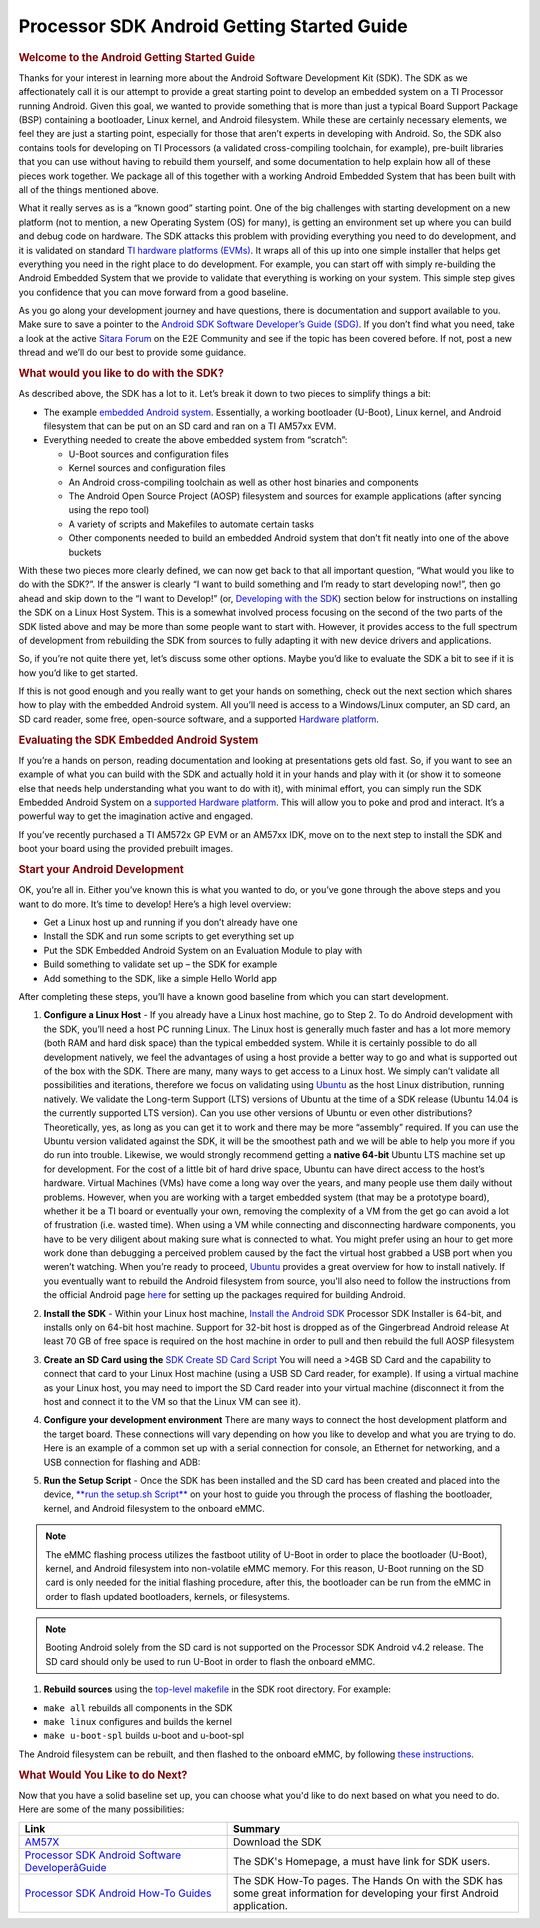 ***************************************************
Processor SDK Android Getting Started Guide
***************************************************

.. rubric:: Welcome to the Android Getting Started Guide
   :name: welcome-to-the-android-getting-started-guide

Thanks for your interest in learning more about the Android Software
Development Kit (SDK). The SDK as we affectionately call it is our
attempt to provide a great starting point to develop an embedded
system on a TI Processor running Android. Given this goal, we wanted
to provide something that is more than just a typical Board Support
Package (BSP) containing a bootloader, Linux kernel, and Android
filesystem. While these are certainly necessary elements, we feel they
are just a starting point, especially for those that aren’t experts in
developing with Android. So, the SDK also contains tools for
developing on TI Processors (a validated cross-compiling toolchain,
for example), pre-built libraries that you can use without having to
rebuild them yourself, and some documentation to help explain how all
of these pieces work together. We package all of this together with a
working Android Embedded System that has been built with all of the
things mentioned above.

What it really serves as is a “known good” starting point. One of the
big challenges with starting development on a new platform (not to
mention, a new Operating System (OS) for many), is getting an
environment set up where you can build and debug code on hardware. The
SDK attacks this problem with providing everything you need to do
development, and it is validated on standard `TI hardware platforms
(EVMs) <Release_Specific.html#supported-platforms-and-versions>`__.
It wraps all of this up into one simple installer that helps get
everything you need in the right place to do development. For example,
you can start off with simply re-building the Android Embedded System
that we provide to validate that everything is working on your system.
This simple step gives you confidence that you can move forward from a
good baseline.

As you go along your development journey and have questions, there is
documentation and support available to you. Make sure to save a pointer
to the `Android SDK Software Developer’s Guide
(SDG) <Overview.html#processor-sdk-android-software-developers-guide>`__.
If you don’t find what you need, take a look at the active `Sitara
Forum <http://e2e.ti.com/support/arm/sitara_arm/f/791.aspx>`__ on the
E2E Community and see if the topic has been covered before. If not, post
a new thread and we’ll do our best to provide some guidance.

.. rubric:: What would you like to do with the SDK?
   :name: what-would-you-like-to-do-with-the-sdk

As described above, the SDK has a lot to it. Let’s break it down to two
pieces to simplify things a bit:

-  The example `embedded Android
   system <Overview.html#software-stack>`__.
   Essentially, a working bootloader (U-Boot), Linux kernel, and Android
   filesystem that can be put on an SD card and ran on a TI AM57xx EVM.
-  Everything needed to create the above embedded system from “scratch”:

   -  U-Boot sources and configuration files
   -  Kernel sources and configuration files
   -  An Android cross-compiling toolchain as well as other host
      binaries and components
   -  The Android Open Source Project (AOSP) filesystem and sources for
      example applications (after syncing using the repo tool)
   -  A variety of scripts and Makefiles to automate certain tasks
   -  Other components needed to build an embedded Android system that
      don’t fit neatly into one of the above buckets

With these two pieces more clearly defined, we can now get back to that
all important question, “What would you like to do with the SDK?”. If
the answer is clearly “I want to build something and I’m ready to start
developing now!”, then go ahead and skip down to the “I want to
Develop!” (or, `Developing with the
SDK <Overview.html#start-your-android-development>`__)
section below for instructions on installing the SDK on a Linux Host
System. This is a somewhat involved process focusing on the second of
the two parts of the SDK listed above and may be more than some people
want to start with. However, it provides access to the full spectrum of
development from rebuilding the SDK from sources to fully adapting it
with new device drivers and applications.

So, if you’re not quite there yet, let’s discuss some other options.
Maybe you’d like to evaluate the SDK a bit to see if it is how you’d
like to get started.

If this is not good enough and you really want to get your hands on
something, check out the next section which shares how to play with the
embedded Android system. All you’ll need is access to a Windows/Linux
computer, an SD card, an SD card reader, some free, open-source
software, and a supported `Hardware
platform <Release_Specific.html#supported-platforms-and-versions>`__.

.. rubric:: Evaluating the SDK Embedded Android System
   :name: evaluating-the-sdk-embedded-android-system

If you’re a hands on person, reading documentation and looking at
presentations gets old fast. So, if you want to see an example of what
you can build with the SDK and actually hold it in your hands and play
with it (or show it to someone else that needs help understanding what
you want to do with it), with minimal effort, you can simply run the
SDK Embedded Android System on a `supported Hardware
platform <Release_Specific.html#supported-platforms-and-versions>`__.
This will allow you to poke and prod and interact. It’s a powerful way
to get the imagination active and engaged.

If you’ve recently purchased a TI AM572x GP EVM or an AM57xx IDK, move
on to the next step to install the SDK and boot your board using the
provided prebuilt images.

.. rubric:: Start your Android Development
   :name: start-your-android-development

OK, you’re all in. Either you’ve known this is what you wanted to do, or
you’ve gone through the above steps and you want to do more. It’s time
to develop! Here’s a high level overview:

-  Get a Linux host up and running if you don’t already have one
-  Install the SDK and run some scripts to get everything set up
-  Put the SDK Embedded Android System on an Evaluation Module to play
   with
-  Build something to validate set up – the SDK for example
-  Add something to the SDK, like a simple Hello World app

After completing these steps, you’ll have a known good baseline from
which you can start development.

#. **Configure a Linux Host** - If you already have a Linux host
   machine, go to Step 2.
   To do Android development with the SDK, you’ll need a host PC running
   Linux. The Linux host is generally much faster and has a lot more
   memory (both RAM and hard disk space) than the typical embedded
   system. While it is certainly possible to do all development
   natively, we feel the advantages of using a host provide a better way
   to go and what is supported out of the box with the SDK.
   There are many, many ways to get access to a Linux host. We simply
   can’t validate all possibilities and iterations, therefore we focus
   on validating using `Ubuntu <http://www.ubuntu.com>`__ as the host
   Linux distribution, running natively. We validate the Long-term
   Support (LTS) versions of Ubuntu at the time of a SDK release (Ubuntu
   14.04 is the currently supported LTS version).
   Can you use other versions of Ubuntu or even other distributions?
   Theoretically, yes, as long as you can get it to work and there may
   be more “assembly” required. If you can use the Ubuntu version
   validated against the SDK, it will be the smoothest path and we will
   be able to help you more if you do run into trouble.
   Likewise, we would strongly recommend getting a **native 64-bit**
   Ubuntu LTS machine set up for development. For the cost of a little
   bit of hard drive space, Ubuntu can have direct access to the host’s
   hardware. Virtual Machines (VMs) have come a long way over the years,
   and many people use them daily without problems. However, when you
   are working with a target embedded system (that may be a prototype
   board), whether it be a TI board or eventually your own, removing the
   complexity of a VM from the get go can avoid a lot of frustration
   (i.e. wasted time). When using a VM while connecting and
   disconnecting hardware components, you have to be very diligent about
   making sure what is connected to what. You might prefer using an hour
   to get more work done than debugging a perceived problem caused by
   the fact the virtual host grabbed a USB port when you weren’t
   watching.
   When you’re ready to proceed,
   `Ubuntu <http://www.ubuntu.com/download/desktop/install-desktop-long-term-support>`__
   provides a great overview for how to install natively.
   If you eventually want to rebuild the Android filesystem from source,
   you'll also need to follow the instructions from the official Android
   page
   `here <https://source.android.com/source/initializing.html#setting-up-a-linux-build-environment>`__
   for setting up the packages required for building Android.
#. **Install the SDK** - Within your Linux host machine, `Install the
   Android SDK <Overview.html#install-the-android-sdk>`__
   Processor SDK Installer is 64-bit, and installs only on 64-bit host
   machine. Support for 32-bit host is dropped as of the Gingerbread
   Android release
   At least 70 GB of free space is required on the host machine in order
   to pull and then rebuild the full AOSP filesystem
#. **Create an SD Card using the** `SDK Create SD Card
   Script <Overview.html#sd-card-creation>`__
   You will need a >4GB SD Card and the capability to connect that card
   to your Linux Host machine (using a USB SD Card reader, for example).
   If using a virtual machine as your Linux host, you may need to import
   the SD Card reader into your virtual machine (disconnect it from the
   host and connect it to the VM so that the Linux VM can see it).
#. **Configure your development environment**
   There are many ways to connect the host development platform and the
   target board. These connections will vary depending on how you like
   to develop and what you are trying to do. Here is an example of a
   common set up with a serial connection for console, an Ethernet for
   networking, and a USB connection for flashing and ADB:

   .. Image:: ../images/Android_Dev_Environment_Cropped.png

#. **Run the Setup Script** - Once the SDK has been installed and the SD
   card has been created and placed into the device, `**run the setup.sh
   Script** <Overview.html#run-setup-scripts>`__ on your
   host to guide you through the process of flashing the bootloader,
   kernel, and Android filesystem to the onboard eMMC.

.. note::

   The eMMC flashing process utilizes the fastboot
   utility of U-Boot in order to place the bootloader (U-Boot), kernel,
   and Android filesystem into non-volatile eMMC memory. For this
   reason, U-Boot running on the SD card is only needed for the initial
   flashing procedure, after this, the bootloader can be run from the
   eMMC in order to flash updated bootloaders, kernels, or filesystems.


.. note::

   Booting Android solely from the SD card is not
   supported on the Processor SDK Android v4.2 release. The SD card
   should only be used to run U-Boot in order to flash the onboard eMMC.


#. **Rebuild sources** using the `top-level
   makefile <Overview.html#top-level-makefile>`__ in
   the SDK root directory. For example:

-  ``make all`` rebuilds all components in the SDK
-  ``make linux`` configures and builds the kernel
-  ``make u-boot-spl`` builds u-boot and u-boot-spl

The Android filesystem can be rebuilt, and then flashed to the onboard
eMMC, by following `these
instructions <Overview.html#processor-sdk-android-building-the-sdk>`__.

.. rubric:: What Would You Like to do Next?
   :name: what-would-you-like-to-do-next

Now that you have a solid baseline set up, you can choose what you'd
like to do next based on what you need to do. Here are some of the many
possibilities:

.. csv-table::
   :header: "Link", "Summary"
   :widths: 50, 70

   "`AM57X <http://www.ti.com/tool/PROCESSOR-SDK-AM57X>`__", Download the SDK
   "`Processor SDK Android Software DeveloperâGuide <Overview.html#processor-sdk-android-software-developers-guide>`__", "The SDK's Homepage, a must have link for SDK users."
   "`Processor SDK Android How-To Guides <Processor_SDK_Android_How_To_Guides.html>`__", "The SDK How-To pages. The Hands On with the SDK has some great information for developing your first Android application."
